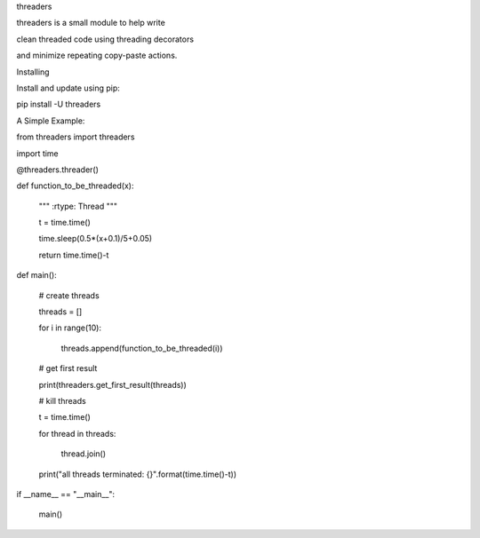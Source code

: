 threaders


threaders is a small module to help write

clean threaded code using threading decorators

and minimize repeating copy-paste actions.


Installing


Install and update using pip:

pip install -U threaders


A Simple Example:


from threaders import threaders

import time


@threaders.threader()

def function_to_be_threaded(x):

    """ :rtype: Thread """

    t = time.time()

    time.sleep(0.5*(x+0.1)/5+0.05)

    return time.time()-t



def main():

    # create threads

    threads = []

    for i in range(10):

        threads.append(function_to_be_threaded(i))


    # get first result

    print(threaders.get_first_result(threads))


    # kill threads

    t = time.time()

    for thread in threads:

        thread.join()

    print("all threads terminated: {}".format(time.time()-t))



if __name__ == "__main__":

    main()
